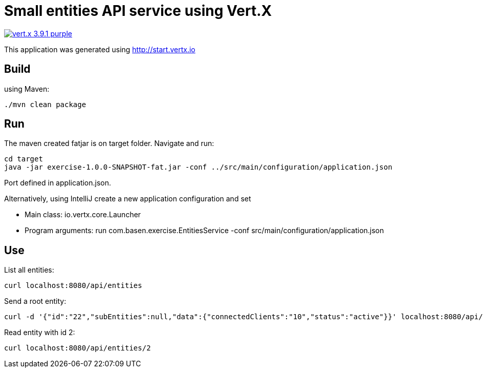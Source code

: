 = Small entities API service using Vert.X

image:https://img.shields.io/badge/vert.x-3.9.1-purple.svg[link="https://vertx.io"]

This application was generated using http://start.vertx.io

== Build

using Maven:

[source]
----
./mvn clean package
----

== Run

The maven created fatjar is on target folder. Navigate and run:

[source]
----
cd target
java -jar exercise-1.0.0-SNAPSHOT-fat.jar -conf ../src/main/configuration/application.json
----
Port defined in application.json.

Alternatively, using IntelliJ create a new application configuration and set

- Main class: io.vertx.core.Launcher
- Program arguments: run com.basen.exercise.EntitiesService -conf src/main/configuration/application.json

== Use

List all entities:

[source]
----
curl localhost:8080/api/entities
----
Send a root entity:

[source]
----
curl -d '{"id":"22","subEntities":null,"data":{"connectedClients":"10","status":"active"}}' localhost:8080/api/entities/
----
Read entity with id 2:

[source]
----
curl localhost:8080/api/entities/2
----



